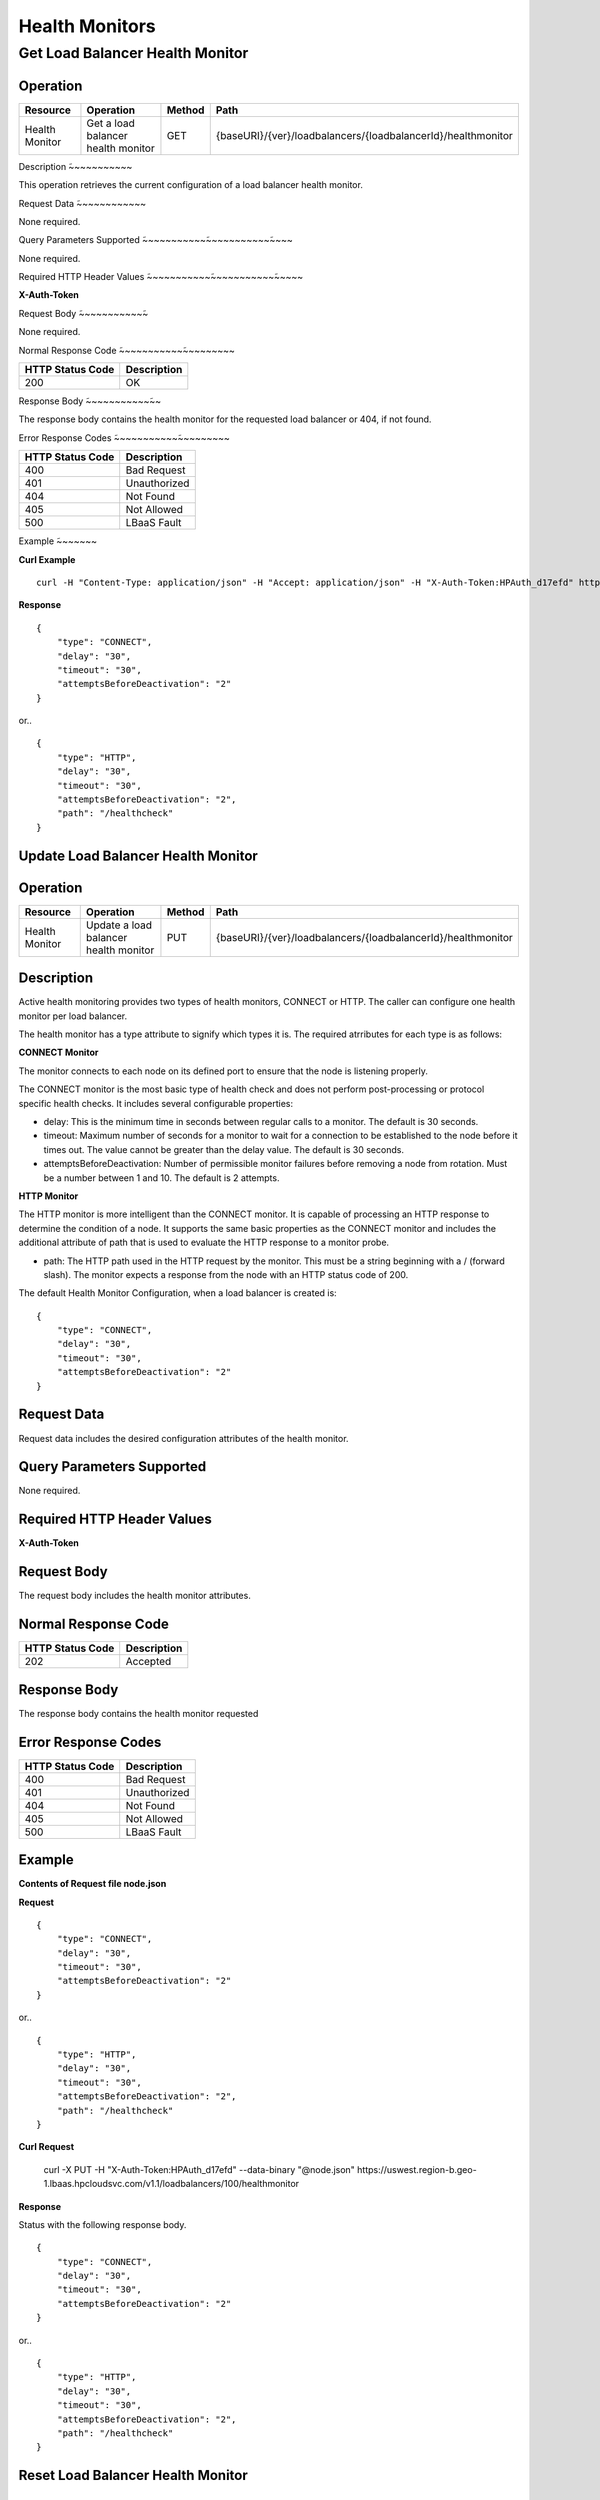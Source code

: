 .. _api-monitor:

===============
Health Monitors
===============


.. _api-monitor-status:

Get Load Balancer Health Monitor
--------------------------------

Operation
~~~~~~~~~

+--------------------+------------------------------------------+-------+--------------------------------------------------------------+
|Resource            |Operation                                 |Method |Path                                                          |
+====================+==========================================+=======+==============================================================+
|Health Monitor      |Get a load balancer health monitor        |GET    |{baseURI}/{ver}/loadbalancers/{loadbalancerId}/healthmonitor  |
+--------------------+------------------------------------------+-------+--------------------------------------------------------------+

Description
̃~~~~~~~~~~~

This operation retrieves the current configuration of a load balancer health monitor.

Request Data
̃~~~~~~~~~~~~

None required.

Query Parameters Supported
̃~~~~~~~~~~~̃~~~~~~~~~~~̃~~~~

None required.

Required HTTP Header Values
̃~~~~~~~~~~~̃~~~~~~~~~~~̃~~~~~

**X-Auth-Token**

Request Body
̃~~~~~~~~~~~̃~

None required.

Normal Response Code
̃~~~~~~~~~~~̃~~~~~~~~~

+------------------+---------------------+
| HTTP Status Code | Description         |
+==================+=====================+
|200               |OK                   |
+------------------+---------------------+

Response Body
̃~~~~~~~~~~~̃~~

The response body contains the health monitor for the requested load balancer or 404, if not found.

Error Response Codes
̃~~~~~~~~~~~̃~~~~~~~~~

+------------------+---------------------+
| HTTP Status Code | Description         |
+==================+=====================+
|400               |Bad Request          |
+------------------+---------------------+
|401               |Unauthorized         |
+------------------+---------------------+
|404               |Not Found            |
+------------------+---------------------+
|405               |Not Allowed          |
+------------------+---------------------+
|500               |LBaaS Fault          |
+------------------+---------------------+

Example
̃~~~~~~~

**Curl Example**

::

    curl -H "Content-Type: application/json" -H "Accept: application/json" -H "X-Auth-Token:HPAuth_d17efd" https://uswest.region-b.geo-1.lbaas.hpcloudsvc.com/v1.1/loadbalancers/100/healthmonitor

**Response**

::

    {
        "type": "CONNECT",
        "delay": "30",
        "timeout": "30",
        "attemptsBeforeDeactivation": "2"
    }

or..

::

    {
        "type": "HTTP",
        "delay": "30",
        "timeout": "30",
        "attemptsBeforeDeactivation": "2",
        "path": "/healthcheck"
    }


.. _api-monitor-modify:

Update Load Balancer Health Monitor
~~~~~~~~~~~~~~~~~~~~~~~~~~~~~~~~~~~

Operation
~~~~~~~~~

+--------------------+------------------------------------------+-------+--------------------------------------------------------------+
|Resource            |Operation                                 |Method |Path                                                          |
+====================+==========================================+=======+==============================================================+
|Health Monitor      |Update a load balancer health monitor     |PUT    |{baseURI}/{ver}/loadbalancers/{loadbalancerId}/healthmonitor  |
+--------------------+------------------------------------------+-------+--------------------------------------------------------------+

Description
~~~~~~~~~~~

Active health monitoring provides two types of health monitors, CONNECT or HTTP. The caller can configure one health monitor per load balancer.

The health monitor has a type attribute to signify which types it is. The required atrributes for each type is as follows:

**CONNECT Monitor**

The monitor connects to each node on its defined port to ensure that the node is listening properly.

The CONNECT monitor is the most basic type of health check and does not perform post-processing or protocol specific health checks. It includes several configurable properties:

- delay: This is the minimum time in seconds between regular calls to a monitor. The default is 30 seconds.
- timeout: Maximum number of seconds for a monitor to wait for a connection to be established to the node before it times out. The value cannot be greater than the delay value. The default is 30 seconds.
- attemptsBeforeDeactivation: Number of permissible monitor failures before removing a node from rotation. Must be a number between 1 and 10. The default is 2 attempts.

**HTTP Monitor**

The HTTP monitor is more intelligent than the CONNECT monitor. It is capable of processing an HTTP response to determine the condition of a node. It supports the same basic properties as the CONNECT monitor and includes the additional attribute of path that is used to evaluate the HTTP response to a monitor probe.

- path: The HTTP path used in the HTTP request by the monitor. This must be a string beginning with a / (forward slash). The monitor expects a response from the node with an HTTP status code of 200.

The default Health Monitor Configuration, when a load balancer is created is:

::

    {
        "type": "CONNECT",
        "delay": "30",
        "timeout": "30",
        "attemptsBeforeDeactivation": "2"
    }

Request Data
~~~~~~~~~~~~

Request data includes the desired configuration attributes of the health monitor.

Query Parameters Supported
~~~~~~~~~~~~~~~~~~~~~~~~~~

None required.

Required HTTP Header Values
~~~~~~~~~~~~~~~~~~~~~~~~~~~

**X-Auth-Token**

Request Body
~~~~~~~~~~~~

The request body includes the health monitor attributes.

Normal Response Code
~~~~~~~~~~~~~~~~~~~~

+------------------+---------------------+
| HTTP Status Code | Description         |
+==================+=====================+
|202               |Accepted             |
+------------------+---------------------+

Response Body
~~~~~~~~~~~~~

The response body contains the health monitor requested

Error Response Codes
~~~~~~~~~~~~~~~~~~~~

+------------------+---------------------+
| HTTP Status Code | Description         |
+==================+=====================+
|400               |Bad Request          |
+------------------+---------------------+
|401               |Unauthorized         |
+------------------+---------------------+
|404               |Not Found            |
+------------------+---------------------+
|405               |Not Allowed          |
+------------------+---------------------+
|500               |LBaaS Fault          |
+------------------+---------------------+

Example
~~~~~~~

**Contents of Request file node.json**

**Request**

::

    {
        "type": "CONNECT",
        "delay": "30",
        "timeout": "30",
        "attemptsBeforeDeactivation": "2"
    }

or..

::

    {
        "type": "HTTP",
        "delay": "30",
        "timeout": "30",
        "attemptsBeforeDeactivation": "2",
        "path": "/healthcheck"
    }

**Curl Request**

    curl -X PUT -H "X-Auth-Token:HPAuth_d17efd" --data-binary "@node.json" https://uswest.region-b.geo-1.lbaas.hpcloudsvc.com/v1.1/loadbalancers/100/healthmonitor

**Response**

Status with the following response body.

::

    {
        "type": "CONNECT",
        "delay": "30",
        "timeout": "30",
        "attemptsBeforeDeactivation": "2"
    }

or..

::

    {
        "type": "HTTP",
        "delay": "30",
        "timeout": "30",
        "attemptsBeforeDeactivation": "2",
        "path": "/healthcheck"
    }


.. _api-monitor-delete:

Reset Load Balancer Health Monitor
~~~~~~~~~~~~~~~~~~~~~~~~~~~~~~~~~~

Operation
~~~~~~~~~
+--------------------+------------------------------------------+-------+--------------------------------------------------------------+
|Resource            |Operation                                 |Method |Path                                                          |
+====================+==========================================+=======+==============================================================+
|Health Monitor      |Reset a load balancer health monitor      |DELETE |{baseURI}/{ver}/loadbalancers/{loadbalancerId}/healthmonitor  |
+--------------------+------------------------------------------+-------+--------------------------------------------------------------+

Description
~~~~~~~~~~~

Reset health monitor settings for a load balancer back to the following default configuration.

::

    {
        "type": "CONNECT",
        "delay": "30",
        "timeout": "30",
        "attemptsBeforeDeactivation": "2"
    }

Request Data
~~~~~~~~~~~~

None required.

Query Parameters Supported
~~~~~~~~~~~~~~~~~~~~~~~~~~

None required.

Required HTTP Header Values
~~~~~~~~~~~~~~~~~~~~~~~~~~~

**X-Auth-Token**

Request Body
~~~~~~~~~~~~

None required.

Normal Response Code
~~~~~~~~~~~~~~~~~~~~

+------------------+---------------------+
| HTTP Status Code | Description         |
+==================+=====================+
|202               |Accepted             |
+------------------+---------------------+

Response Body
~~~~~~~~~~~~~

None.

Error Response Codes
~~~~~~~~~~~~~~~~~~~~

+------------------+---------------------+
| HTTP Status Code | Description         |
+==================+=====================+
|400               |Bad Request          |
+------------------+---------------------+
|401               |Unauthorized         |
+------------------+---------------------+
|404               |Not Found            |
+------------------+---------------------+
|405               |Not Allowed          |
+------------------+---------------------+
|500               |LBaaS Fault          |
+------------------+---------------------+


Example
~~~~~~~


**Curl Request**

::

    curl -X DELETE -H "X-Auth-Token:HPAuth_d17efd" https://uswest.region-b.geo-1.lbaas.hpcloudsvc.com/v1.1/loadbalancers/100/healthmonitor


**Response**

202 status with no response body.
